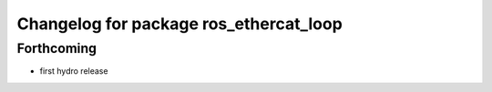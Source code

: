 ^^^^^^^^^^^^^^^^^^^^^^^^^^^^^^^^^^^^^^^
Changelog for package ros_ethercat_loop
^^^^^^^^^^^^^^^^^^^^^^^^^^^^^^^^^^^^^^^

Forthcoming
-----------
* first hydro release